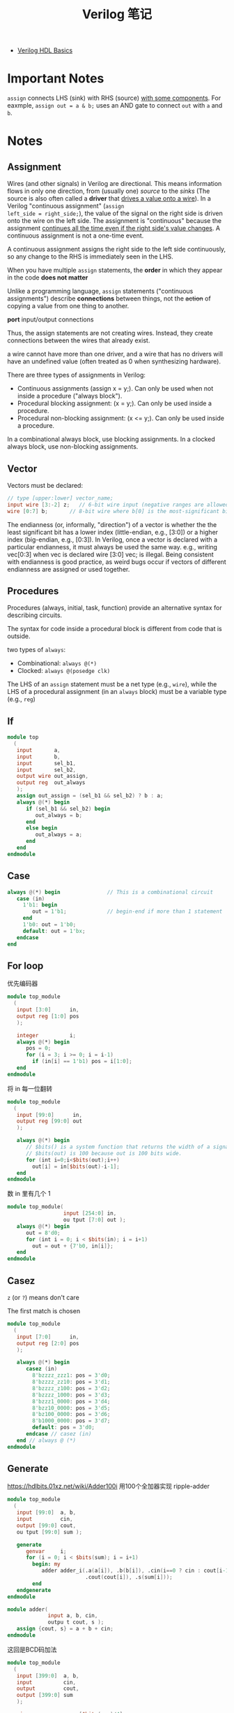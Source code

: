 #+title: Verilog 笔记

- [[https://youtu.be/PJGvZSlsLKs][Verilog HDL Basics]]

* Important Notes

=assign= connects LHS (sink) with RHS (source) _with some components_.
For eaxmple, =assign out = a & b;= uses an AND gate to connect =out=
with =a= and =b=.

* Notes

** Assignment

Wires (and other signals) in Verilog are directional.  This means
information flows in only one direction, from (usually one) /source/ to
the /sinks/ (The source is also often called a *driver* that _drives a
value onto a wire_).  In a Verilog "continuous assignment" (=assign
left_side = right_side;=), the value of the signal on the right side is
driven onto the wire on the left side.  The assignment is "continuous"
because the assignment _continues all the time even if the right side's
value changes_.  A continuous assignment is not a one-time event.

A continuous assignment assigns the right side to the left side
continuously, so any change to the RHS is immediately seen in the LHS.

When you have multiple =assign= statements, the *order* in which they
appear in the code *does not matter*

Unlike a programming language, =assign= statements ("continuous
assignments") describe *connections* between things, not the +action+ of
copying a value from one thing to another.

*port* input/output connections

Thus, the assign statements are not creating wires.  Instead, they
create connections between the wires that already exist.

a wire cannot have more than one driver, and a wire that has no drivers
will have an undefined value (often treated as 0 when synthesizing
hardware).

There are three types of assignments in Verilog:
- Continuous assignments (assign x = y;).
  Can only be used when not inside a procedure ("always block").
- Procedural blocking assignment: (x = y;).
  Can only be used inside a procedure.
- Procedural non-blocking assignment: (x <= y;).
  Can only be used inside a procedure.

In a combinational always block, use blocking assignments.
In a clocked always block, use non-blocking assignments.

** Vector

Vectors must be declared:
#+begin_src verilog
  // type [upper:lower] vector_name;
  input wire [3:-2] z;   // 6-bit wire input (negative ranges are allowed)
  wire [0:7] b;       // 8-bit wire where b[0] is the most-significant bit
#+end_src
The endianness (or, informally, "direction") of a vector is whether the
the least significant bit has a lower index (little-endian, e.g., [3:0])
or a higher index (big-endian, e.g., [0:3]).  In Verilog, once a vector
is declared with a particular endianness, it must always be used the
same way. e.g., writing vec[0:3] when vec is declared wire [3:0] vec; is
illegal.  Being consistent with endianness is good practice, as weird
bugs occur if vectors of different endianness are assigned or used
together.

** Procedures

Procedures (always, initial, task, function) provide an alternative
syntax for describing circuits.

The syntax for code inside a procedural block is different from code
that is outside.

two types of =always=:
- Combinational: =always @(*)=
- Clocked: =always @(posedge clk)=

The LHS of an =assign= statement must be a net type (e.g., =wire=),
while the LHS of a procedural assignment (in an =always= block) must be
a variable type (e.g., =reg=)

** If

#+begin_src verilog
  module top
    (
     input       a,
     input       b,
     input       sel_b1,
     input       sel_b2,
     output wire out_assign,
     output reg  out_always
     );
     assign out_assign = (sel_b1 && sel_b2) ? b : a;
     always @(*) begin
        if (sel_b1 && sel_b2) begin
           out_always = b;
        end
        else begin
           out_always = a;
        end
     end
  endmodule
#+end_src

** Case

#+begin_src verilog
  always @(*) begin               // This is a combinational circuit
     case (in)
       1'b1: begin
          out = 1'b1;             // begin-end if more than 1 statement
       end
       1'b0: out = 1'b0;
       default: out = 1'bx;
     endcase
  end
#+end_src

** For loop
优先编码器
#+begin_src verilog
  module top_module
    (
     input [3:0]      in,
     output reg [1:0] pos
     );

     integer          i;
     always @(*) begin
        pos = 0;
        for (i = 3; i >= 0; i = i-1)
          if (in[i] == 1'b1) pos = i[1:0];
     end
  endmodule
#+end_src

将 in 每一位翻转
#+begin_src verilog
  module top_module
    (
     input [99:0]      in,
     output reg [99:0] out
     );

     always @(*) begin
        // $bits() is a system function that returns the width of a signal.
        // $bits(out) is 100 because out is 100 bits wide.
        for (int i=0;i<$bits(out);i++)
          out[i] = in[$bits(out)-i-1];
     end
  endmodule
#+end_src

数 in 里有几个 1
#+begin_src verilog
  module top_module(
                    input [254:0] in,
                    ou tput [7:0] out );
     always @(*) begin
        out = 8'd0;
        for (int i = 0; i < $bits(in); i = i+1)
          out = out + {7'b0, in[i]};
     end
  endmodule
#+end_src

** Casez

=z= (or =?=) means don't care

The first match is chosen

#+begin_src verilog
  module top_module
    (
     input [7:0]      in,
     output reg [2:0] pos
     );

     always @(*) begin
        casez (in)
          8'bzzzz_zzz1: pos = 3'd0;
          8'bzzzz_zz10: pos = 3'd1;
          8'bzzzz_z100: pos = 3'd2;
          8'bzzzz_1000: pos = 3'd3;
          8'bzzz1_0000: pos = 3'd4;
          8'bzz10_0000: pos = 3'd5;
          8'bz100_0000: pos = 3'd6;
          8'b1000_0000: pos = 3'd7;
          default: pos = 3'd0;
        endcase // casez (in)
     end // always @ (*)
  endmodule
#+end_src

** Generate

https://hdlbits.01xz.net/wiki/Adder100i
用100个全加器实现 ripple-adder
#+begin_src verilog
  module top_module
    (
     input [99:0]  a, b,
     input         cin,
     output [99:0] cout,
     ou tput [99:0] sum );

     generate
        genvar     i;
        for (i = 0; i < $bits(sum); i = i+1)
          begin: my
             adder adder_i(.a(a[i]), .b(b[i]), .cin(i==0 ? cin : cout[i-1]),
                           .cout(cout[i]), .s(sum[i]));
          end
     endgenerate
  endmodule

  module adder(
               input a, b, cin,
               outpu t cout, s );
     assign {cout, s} = a + b + cin;
  endmodule
#+end_src

这回是BCD码加法
#+begin_src verilog
  module top_module
    (
     input [399:0]  a, b,
     input          cin,
     output         cout,
     output [399:0] sum
     );

     wire           carry[$bits(sum)/4];
     assign cout = carry[$bits(carry)-1];
     generate
        genvar      i;
        for (i = 0; i < $bits(sum); i = i+4)
          begin: my
             bcd_fadd bcd_i(.a(a[i+3:i]), .b(b[i+3:i]),
                            .cin(i==0 ? cin : carry[i/4-1]),
                            .cout(carry[i/4]), .sum(sum[i+3:i]));
          end
     endgenerate

  endmodule
#+end_src

** Vector as index

#+begin_src verilog
  module mux256to1
    (
     input [255:0] in,
     input [7:0]   sel,
     output        out
     );
     // Select one bit from vector in[].
     // The bit being selected can be variable.
     assign out = in[sel];
  endmodule
#+end_src

*** Bit slicing
[[https://stackoverflow.com/a/41486966/11938767][Verilog 2001 syntax]]
#+begin_src verilog
  // sel=1时, 选择 in[7:4]
  module mux256to1v4
    (
     input [1023:0] in,
     input [7:0]    sel,
     output [3:0]   out
     );
     assign out = in[sel*4 +:4];
  endmodule
#+end_src

** Detecting signed overflow

#+begin_src verilog
  module top_module
    (
     input [7:0]  a,
     input [7:0]  b,
     output [7:0] s,
     output       overflow
     );
     // [1] 正+正=负 / 负+负=正
     assign s = a + b;
     assign overflow = (a[7] == b[7]) && (a[7] != s[7]);
     // [2] 扩展符号位
     // wire [8:0] full;
     // assign full = {a[7], a} + {b[7], b};
     // assign s = full[7:0];
     // assign overflow = full[8] != full[7];
  endmodule
#+end_src

** Sequential

- [[https://www.nandland.com/articles/blocking-nonblocking-verilog.html][Blocking vs. Nonblocking in Verilog]]
- [[https://www.chipverify.com/verilog/verilog-blocking-non-blocking-statements][Verilog Blockign & Non-Blocking]] 很棒的一篇文章
- [[https://www.hdlworks.com/hdl_corner/verilog_ref/items/SensitivityList.htm][Sensitivity list]] =or= 或 逗号 都可以

*** D-FlipFlop
#+begin_src verilog
  module top_module
    (
     input      clk,             // Clocks are used in sequential circuits
     input      d,
     output reg q );
     // Use a clocked always block
     //   copy d to q at every positive edge of clk
     //   Clocked always blocks should use non-blocking assignments
     always @(posedge clk) begin
        q <= d;
     end
  endmodule
#+end_src

*** Edge detection
- https://hdlbits.01xz.net/wiki/Edgedetect
- https://hdlbits.01xz.net/wiki/Edgedetect2
- https://hdlbits.01xz.net/wiki/edgecapture
- https://hdlbits.01xz.net/wiki/Dualedge

* Verilog

*Synthesis*: Translating HDL to a *circuit* and then optimize the
represented circuit.

*Behavior Modeling*: A component is described by its input/output
response.  Describes only the functionality of the circuit, not the
structure.  Relies on synthesis tools to create the correct circuit
logic.
- *RTL (Register Transfer Level)*: A type of behavioral modeling.
  Hardware is implied or inferred.  Synthesizable.

*RTL Synthesis*: Translating a RTL model of hardware into an optimized
technology specific gate level implementation.

*Structural Modeling*: A component is described by interconnecting
lower-level components/primitives.  Specifies both the funcitonality
and structure of the circuit.

* Modules

#+begin_src verilog
  module module_name(port_list);
     port declarations;
     data type declarations;
     circuit functionality;
     timing specifications;
  endmodule
#+end_src

** Port

#+begin_src verilog
  // <port_type <port_name>;
  input [7:0]   ina, inb;
  input         clk, aclr;
  output [15:0] out;
#+end_src

types
- =input=
- =output=
- =inout=: bidirectional

Two styles
#+begin_src verilog
  // Verilog-1995
  module top_module ( zero );
     output zero;
     // ...
  endmodule

  // Verilog-2001
  module top_module ( output zero );
     // ...
  endmodule
#+end_src

* Data Types

** Net

- needs to becontinuiously driven

- =wire=
- =tri=: a tri-state node
- =supply0=, =supply1= logic0/1

** Variable

- elements that store data
- \to flip-flop, register ...

- =reg=: unsigned variable of any bit size
- =integer=: signed 32-bit variable

* Number

- =_= used for readability
- =x= unknown
- =z= high impendence

* Assignments

** Continous Assignment

combinatorial logic

** Procedural Assignment

- =initial=
- =always=

-----

Input and output declarations actually declare a wire unless otherwise
specified.  Writing =input wire a= is the same as =input a=.  Thus,
the assign statements are not +creating wires+, they are creating the
*connections* between the wires that already exist.

Note: One thing that is common to =if-else= and =case= statement is
that, if you _don't cover all the cases_ (don't have 'else' in If-else
or 'default' in Case), and you are trying to write a combinational
statement, the synthesis tool will *infer Latch*.

Verilog provides two ways to model the combinational logic and only
one way to model sequential logic.
- Combinational elements can be modeled using =assign= and =always=
  statements.
- Sequential elements can be modeled using *only* =always= statement.
- There is a third block, which is used in test benches only: it is
  called /Initial statement/.


An initial block, as the name suggests, is executed only once when
simulation starts.  This is useful in writing test benches.  If we
have multiple initial blocks, then all of them are executed at the
beginning of simulation.

An =always= block should have a *sensitive list* or a *delay*
associated with it.

One important note about always block: it cannot drive wire data type,
but can drive reg and integer data types.

in the case of combinational logic we had === for assignment, and for
the sequential block we had the =<== operator.  Well, === is blocking
assignment and =<== is nonblocking assignment. === executes code
sequentially inside a begin / end, whereas nonblocking =<== executes
in parallel.

We can have an always block *without sensitive list*, in this case we
need to have a *delay* as shown in the code below.
#+begin_src verilog
  always begin
     #5  clk = ~clk;
  end
#+end_src
=#5= in front of the statement *delays* its execution by 5 time units.

